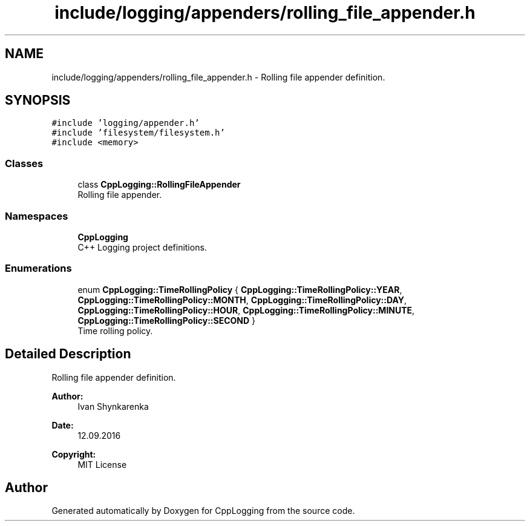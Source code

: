 .TH "include/logging/appenders/rolling_file_appender.h" 3 "Thu Jan 17 2019" "CppLogging" \" -*- nroff -*-
.ad l
.nh
.SH NAME
include/logging/appenders/rolling_file_appender.h \- Rolling file appender definition\&.  

.SH SYNOPSIS
.br
.PP
\fC#include 'logging/appender\&.h'\fP
.br
\fC#include 'filesystem/filesystem\&.h'\fP
.br
\fC#include <memory>\fP
.br

.SS "Classes"

.in +1c
.ti -1c
.RI "class \fBCppLogging::RollingFileAppender\fP"
.br
.RI "Rolling file appender\&. "
.in -1c
.SS "Namespaces"

.in +1c
.ti -1c
.RI " \fBCppLogging\fP"
.br
.RI "C++ Logging project definitions\&. "
.in -1c
.SS "Enumerations"

.in +1c
.ti -1c
.RI "enum \fBCppLogging::TimeRollingPolicy\fP { \fBCppLogging::TimeRollingPolicy::YEAR\fP, \fBCppLogging::TimeRollingPolicy::MONTH\fP, \fBCppLogging::TimeRollingPolicy::DAY\fP, \fBCppLogging::TimeRollingPolicy::HOUR\fP, \fBCppLogging::TimeRollingPolicy::MINUTE\fP, \fBCppLogging::TimeRollingPolicy::SECOND\fP }"
.br
.RI "Time rolling policy\&. "
.in -1c
.SH "Detailed Description"
.PP 
Rolling file appender definition\&. 


.PP
\fBAuthor:\fP
.RS 4
Ivan Shynkarenka 
.RE
.PP
\fBDate:\fP
.RS 4
12\&.09\&.2016 
.RE
.PP
\fBCopyright:\fP
.RS 4
MIT License 
.RE
.PP

.SH "Author"
.PP 
Generated automatically by Doxygen for CppLogging from the source code\&.
